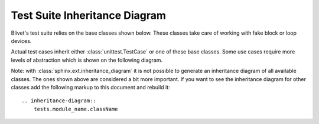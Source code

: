 Test Suite Inheritance Diagram
------------------------------

Blivet's test suite relies on the base classes shown below. These classes
take care of working with fake block or loop devices.

.. inheritance-diagram::
    tests.imagebackedtestcase
    tests.loopbackedtestcase
    tests.storagetestcase
    tests.devicetree_test.BlivetResetTestCase

Actual test cases inherit either :class:`unittest.TestCase` or one of
these base classes. Some use cases require more levels of abstraction
which is shown on the following diagram.

.. inheritance-diagram::
    tests.devicetree_test
    tests.formats_test.fs_test
    tests.formats_test.fslabeling

Note: with :class:`sphinx.ext.inheritance_diagram` it is not possible to
generate an inheritance diagram of all available classes. The ones shown above
are considered a bit more important. If you want to see the inheritance diagram
for other classes add the following markup to this document and rebuild it::

    .. inheritance-diagram::
        tests.module_name.className
